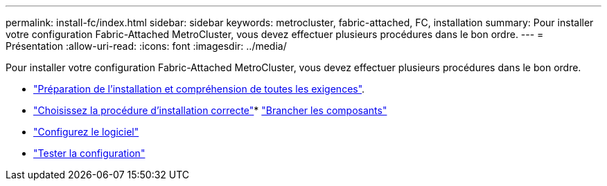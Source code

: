 ---
permalink: install-fc/index.html 
sidebar: sidebar 
keywords: metrocluster, fabric-attached, FC, installation 
summary: Pour installer votre configuration Fabric-Attached MetroCluster, vous devez effectuer plusieurs procédures dans le bon ordre. 
---
= Présentation
:allow-uri-read: 
:icons: font
:imagesdir: ../media/


[role="lead"]
Pour installer votre configuration Fabric-Attached MetroCluster, vous devez effectuer plusieurs procédures dans le bon ordre.

* link:../install-fc/concept_considerations_differences.html["Préparation de l'installation et compréhension de toutes les exigences"].
* link:../install-fc/concept_choosing_the_correct_installation_procedure_for_your_configuration_mcc_install.html["Choisissez la procédure d'installation correcte"]* link:../install-fc/task_configure_the_mcc_hardware_components_fabric.html["Brancher les composants"]
* link:../install-fc/concept_configure_the_mcc_software_in_ontap.html["Configurez le logiciel"]
* link:../install-fc/task_test_the_mcc_configuration.html["Tester la configuration"]

